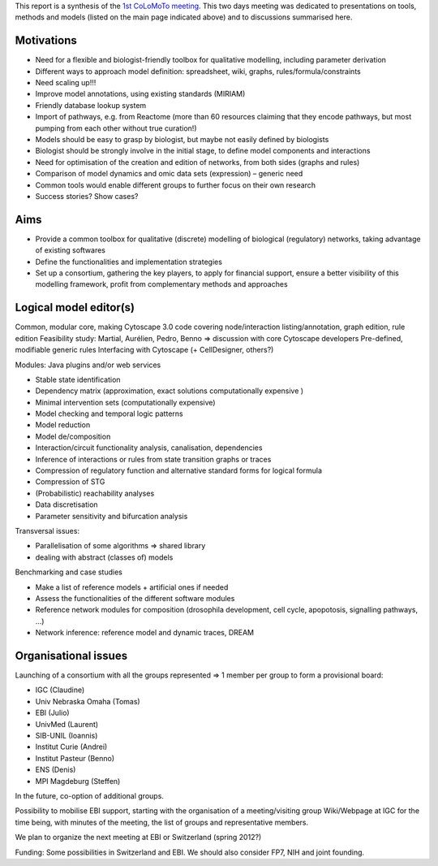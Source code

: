 .. title: Report for the first CoLoMoTo meeting (Lisbon, 2010)
.. date: 2010/11/25 21:26:37
.. tags: 
.. description: 


This report is a synthesis of the `1st CoLoMoTo meeting <index.html>`_.
This two days meeting was dedicated to presentations on tools, methods and models (listed on the main page indicated above) and to discussions summarised here.


Motivations
===========

* Need for a flexible and biologist-friendly toolbox for qualitative modelling, including parameter derivation
* Different ways to approach model definition: spreadsheet, wiki, graphs, rules/formula/constraints
* Need scaling up!!!
* Improve model annotations, using existing standards (MIRIAM)
* Friendly database lookup system
* Import of pathways, e.g. from Reactome (more than 60 resources claiming that they encode pathways, but most pumping from each other without true curation!)
* Models should be easy to grasp by biologist, but maybe not easily defined by biologists
* Biologist should be strongly involve in the initial stage, to define model components and interactions
* Need for optimisation of the creation and edition of networks, from both sides (graphs and rules)
* Comparison of model dynamics and omic data sets (expression) – generic need
* Common tools would enable different groups to further focus on their own research
* Success stories? Show cases?


Aims
====

* Provide a common toolbox for qualitative (discrete) modelling of biological (regulatory)
  networks, taking advantage of existing softwares
* Define the functionalities and implementation strategies
* Set up a consortium, gathering the key players, to apply for financial support, ensure a better
  visibility of this modelling framework, profit from complementary methods and approaches


Logical model editor(s)
=======================

Common, modular core, making Cytoscape 3.0 code covering node/interaction listing/annotation,
graph edition, rule edition
Feasibility study: Martial, Aurélien, Pedro, Benno => discussion with core Cytoscape developers
Pre-defined, modifiable generic rules
Interfacing with Cytoscape (+ CellDesigner, others?)

Modules: Java plugins and/or web services

* Stable state identification
* Dependency matrix (approximation, exact solutions computationally expensive )
* Minimal intervention sets (computationally expensive)
* Model checking and temporal logic patterns
* Model reduction
* Model de/composition
* Interaction/circuit functionality analysis, canalisation, dependencies
* Inference of interactions or rules from state transition graphs or traces
* Compression of regulatory function and alternative standard forms for logical formula
* Compression of STG
* (Probabilistic) reachability analyses
* Data discretisation
* Parameter sensitivity and bifurcation analysis


Transversal issues:

* Parallelisation of some algorithms => shared library
* dealing with abstract (classes of) models


Benchmarking and case studies

* Make a list of reference models + artificial ones if needed
* Assess the functionalities of the different software modules
* Reference network modules for composition (drosophila development, cell cycle, apopotosis, signalling pathways, ...)
* Network inference: reference model and dynamic traces, DREAM


Organisational issues
=====================

Launching of a consortium with all the groups represented => 1 member per group to form a provisional board:

* IGC (Claudine)
* Univ Nebraska Omaha (Tomas)
* EBI (Julio)
* UnivMed (Laurent)
* SIB-UNIL (Ioannis)
* Institut Curie (Andrei)
* Institut Pasteur (Benno)
* ENS (Denis)
* MPI Magdeburg (Steffen)


In the future, co-option of additional groups.

Possibility to mobilise EBI support, starting with the organisation of a meeting/visiting group
Wiki/Webpage at IGC for the time being, with minutes of the meeting, the list of groups and
representative members.

We plan to organize the next meeting at EBI or Switzerland (spring 2012?)

Funding: Some possibilities in Switzerland and EBI. We should also consider FP7, NIH and joint founding.

